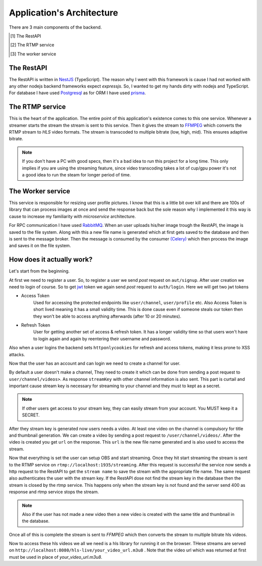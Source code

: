 .. _application_architecture:

Application's Architecture
==========================

There are 3 main components of the backend. 

.. [#] The RestAPI
.. [#] The RTMP service 
.. [#] The worker service

The RestAPI  
-----------
The RestAPI is written in `NestJS
<https://docs.nestjs.com/>`__ (TypeScript). The reason why I went with this framework is cause I had not worked with 
any other nodejs backend frameworks expect *expressjs*. So, I wanted to get my hands dirty with nodejs and TypeScript. For database 
I have used `Postgresql
<https://www.postgresql.org/>`__ as for ORM I have used `prisma 
<https://www.prisma.io/>`__.

The RTMP service 
---------------
This is the heart of the application. The entire point of this application's existence comes to this one service. Whenever 
a streamer starts the stream the stream is sent to this service. Then it gives the stream to `FFMPEG 
<https://ffmpeg.org/>`__ which converts the 
RTMP stream to *HLS* video formats. The stream is transcoded to multiple bitrate (low, high, mid). This ensures adaptive 
bitrate. 

.. note::
    If you don't have a PC with good specs, then it's a bad idea to run this project for a long time. This only implies if you are 
    using the streaming feature, since video transcoding takes a lot of cup/gpu power it's not a good idea to run the steam 
    for longer period of time.

The Worker service
-----------------
This service is responsible for resizing user profile pictures. I know that this is a little bit over kill and there are 100s of library that can process 
images at once and send the response back but the sole reason why I implemented it this way is cause to increase my familiarity with *microservice* architecture.

For RPC communication I have used `RabbitMQ
<https://www.rabbitmq.com/>`__. When an user uploads his/her image trough the RestAPI, the image is saved to the file system. 
Along with this a new file name 
is generated which at first gets saved to the database and then is sent to the message broker. Then the message is consumed by the consumer 
`(Celery)
<https://docs.celeryq.dev/en/stable/getting-started/introduction.html>`__ which then process the image and saves it on the file system.

How does it actually work?
-------------------------
Let's start from the beginning.

At first we need to register a user. So, to register a  user we send *post* request on ``aut/signup``. After user creation we need to login of course.
So to get `jwt 
<https://jwt.io/>`__ token we again send *post* request to ``auth/login``. Here we will get two jwt tokens

- Access Token 
    Used for accessing the protected endpoints like ``user/channel``, ``user/profile`` etc. Also Access Token is short lived meaning it has a small 
    validity time. This is done cause even if someone steals our token then they won't be able to access anything afterwards (after 10 or 20 minutes).
- Refresh Token 
    User for getting another set of access & refresh token. It has a longer validity time so that users won't have to login again and again by reentering their
    username and password.

Also when a user logins the backend sets ``httponlycookies`` for refresh and access tokens, making it less prone to XSS attacks.

Now that the user has an account and can login we need to create a channel for user. 

.. image:: ../../images/img_explain_user_channel.svg

By default a user doesn't make a channel, They need to create it which can be done from sending a post request to ``user/channel/videos>``. As response ``streamKey`` with other channel information is also sent. This part is curtail and important 
cause stream key is necessary for streaming to your channel and they must to kept as a secret. 

.. note::
    If other users get access to your stream key, they can easily stream from your account. You MUST keep it a SECRET.

After they stream key is generated now users needs a video. At least one video on the channel is compulsory for title and thumbnail generation.
We can create a video by sending a post request to ``/user/channel/videos/``. After the video is created you get ``url`` on the response. This ``url`` is the new 
file name generated and is also used to access the stream.

Now that everything is set the user can setup OBS and start streaming. Once they hit start streaming the stream is sent to the RTMP service on 
``rtmp://localhost:1935/streaming``. After this request is successful the service now sends a http request to the RestAPI to get the ``stream name`` to save
the stream with the appropriate file name. The same request also authenticates the user with the stream key. If the RestAPI dose not find the stream key in the 
database then the stream is closed by the rtmp service. This happens only when the stream key is not found and the server send 400 as response and rtmp service 
stops the stream.

.. note::
    Also if the user has not made a new video then a new video is created with the same title and thumbnail in the database.

Once all of this is complete the stream is sent to *FFMPEG* which then converts the stream to multiple bitrate hls videos. 

Now to access these hls videos we all we need is a hls library for running it on the browser. THese streams are served on ``http://localhost:8080/hls-live/your_video_url.m3u8``
. Note that the video url which was returned at first must be used in place of `your_video_url.m3u8`.